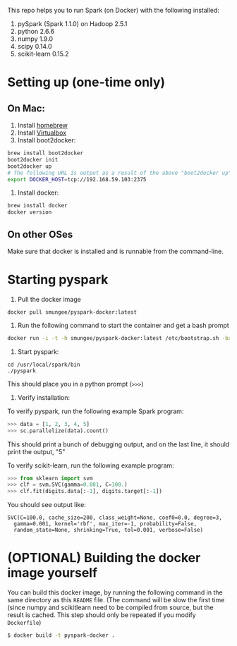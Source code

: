 
This repo helps you to run Spark (on Docker) with the following installed:

1. pySpark (Spark 1.1.0) on Hadoop 2.5.1
2. python 2.6.6
3. numpy 1.9.0
4. scipy 0.14.0
5. scikit-learn 0.15.2

* Setting up (one-time only)

** On Mac:

1. Install [[http://brew.sh][homebrew]]
2. Install [[https://www.virtualbox.org/wiki/Downloads][Virtualbox]]
3. Install boot2docker:
#+begin_src sh
brew install boot2docker
boot2docker init
boot2docker up
# The following URL is output as a result of the above "boot2docker up" command. 
export DOCKER_HOST=tcp://192.168.59.103:2375
#+end_src

4. Install docker:
#+begin_src sh
brew install docker
docker version
#+end_src

** On other OSes

Make sure that docker is installed and is runnable from the command-line.  

* Starting pyspark

1. Pull the docker image

#+begin_src 
docker pull smungee/pyspark-docker:latest
#+end_src


2. Run the following command to start the container and get a bash prompt

#+begin_src sh
docker run -i -t -h smungee/pyspark-docker:latest /etc/bootstrap.sh -bash
#+end_src

3. Start pyspark:

#+begin_src 
cd /usr/local/spark/bin
./pyspark
#+end_src

This should place you in a python prompt (=>>>=)

4. Verify installation:

To verify pyspark, run the following example Spark program:
#+begin_src python
>>> data = [1, 2, 3, 4, 5]
>>> sc.parallelize(data).count()
#+end_src

This should print a bunch of debugging output, and on the last line,
it should print the output, "5"

To verify scikit-learn, run the following example program:

#+begin_src python
>>> from sklearn import svm
>>> clf = svm.SVC(gamma=0.001, C=100.)
>>> clf.fit(digits.data[:-1], digits.target[:-1])
#+end_src

You should see output like:
#+begin_src 
SVC(C=100.0, cache_size=200, class_weight=None, coef0=0.0, degree=3,
  gamma=0.001, kernel='rbf', max_iter=-1, probability=False,
  random_state=None, shrinking=True, tol=0.001, verbose=False)
#+end_src

* (OPTIONAL) Building the docker image yourself

You can build this docker image, by running the following command in
the same directory as this =README= file. (The command will be slow
the first time (since numpy and scikitlearn need to be compiled from
source, but the result is cached. This step should only be repeated if you modify =Dockerfile=)

#+begin_src sh
$ docker build -t pyspark-docker .
#+end_src
